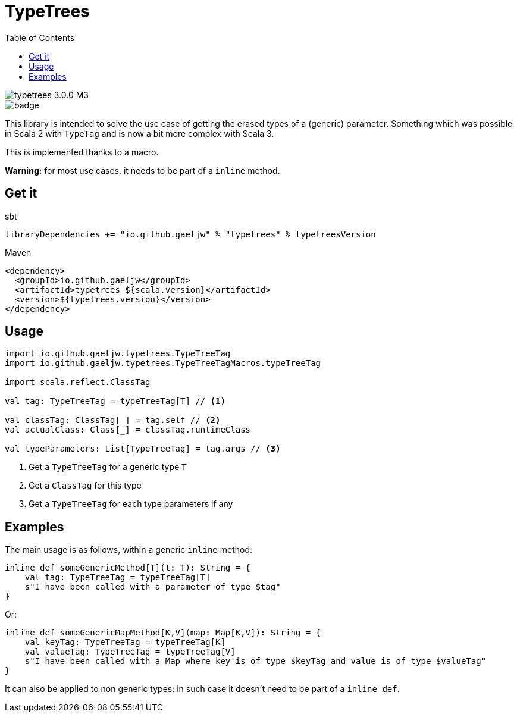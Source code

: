 :testdir: src/test/scala/io/github/gaeljw/typetrees

= TypeTrees
:toc:

image::https://img.shields.io/maven-central/v/io.github.gaeljw/typetrees_3.0.0-M3.svg[]
image::https://github.com/gaeljw/typetrees/workflows/Scala%20CI/badge.svg[]

This library is intended to solve the use case of getting the erased types of
a (generic) parameter. Something which was possible in Scala 2 with `+TypeTag+`
and is now a bit more complex with Scala 3.

This is implemented thanks to a macro.

*Warning:* for most use cases, it needs to be part of a `+inline+` method.

== Get it

.sbt
[source]
----
libraryDependencies += "io.github.gaeljw" % "typetrees" % typetreesVersion
----

.Maven
[source,xml]
----
<dependency>
  <groupId>io.github.gaeljw</groupId>
  <artifactId>typetrees_${scala.version}</artifactId>
  <version>${typetrees.version}</version>
</dependency>
----

== Usage

[source,scala]
----
import io.github.gaeljw.typetrees.TypeTreeTag
import io.github.gaeljw.typetrees.TypeTreeTagMacros.typeTreeTag

import scala.reflect.ClassTag

val tag: TypeTreeTag = typeTreeTag[T] // <1>

val classTag: ClassTag[_] = tag.self // <2>
val actualClass: Class[_] = classTag.runtimeClass

val typeParameters: List[TypeTreeTag] = tag.args // <3>
----
<1> Get a `+TypeTreeTag+` for a generic type `+T+`
<2> Get a `+ClassTag+` for this type
<3> Get a `+TypeTreeTag+` for each type parameters if any

== Examples

The main usage is as follows, within a generic `+inline+` method:

[source,scala]
----
inline def someGenericMethod[T](t: T): String = {
    val tag: TypeTreeTag = typeTreeTag[T]
    s"I have been called with a parameter of type $tag"
}
----

Or:

[source,scala]
----
inline def someGenericMapMethod[K,V](map: Map[K,V]): String = {
    val keyTag: TypeTreeTag = typeTreeTag[K]
    val valueTag: TypeTreeTag = typeTreeTag[V]
    s"I have been called with a Map where key is of type $keyTag and value is of type $valueTag"
}
----

It can also be applied to non generic types: in such case it doesn't need to
be part of a `+inline def+`.
